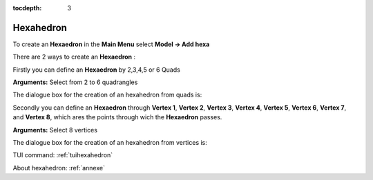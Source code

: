 :tocdepth: 3

.. _guihexahedron:

==========
Hexahedron
==========

To create an **Hexaedron** in the **Main Menu** select **Model -> Add hexa** 

There are 2 ways to create an **Hexaedron** :

Firstly you can define an **Hexaedron** by 2,3,4,5 or 6 Quads 

**Arguments:**  Select from 2 to 6 quadrangles

The dialogue box for the creation of an hexahedron from quads is:

.. image:: _static/gui_hexa_quads.png
   :align: center

.. centered::
   Create an Hexahedron from quads

Secondly you can define an **Hexaedron** through **Vertex 1**, **Vertex
2**, **Vertex 3**, **Vertex 4**, **Vertex 5**, **Vertex 6**, **Vertex
7**, and **Vertex 8**, which ares the points through wich the **Hexaedron** passes.

**Arguments:** Select 8 vertices

The dialogue box for the creation of an hexahedron from vertices is:

.. image:: _static/gui_hexa_vertices.png
   :align: center

.. centered::
   Create an Hexahedron from vertices

TUI command: :ref:`tuihexahedron`

About hexahedron: :ref:`annexe`
